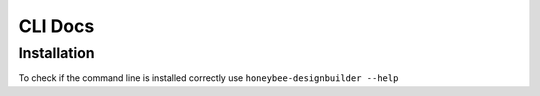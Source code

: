 CLI Docs
========

Installation
------------

To check if the command line is installed correctly use ``honeybee-designbuilder --help``
